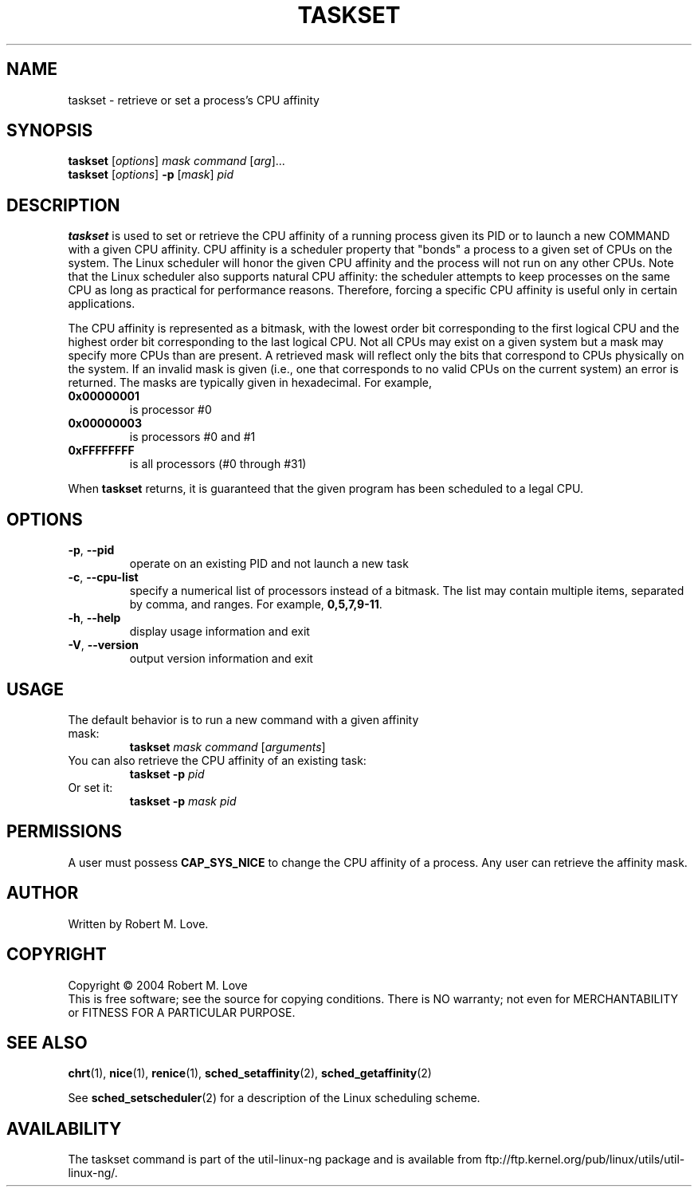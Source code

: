 .\" taskset(1) manpage
.\"
.\" Copyright (C) 2004 Robert Love
.\"
.\" This is free documentation; you can redistribute it and/or
.\" modify it under the terms of the GNU General Public License as
.\" published by the Free Software Foundation; either version 2 of
.\" the License.
.\"
.\" The GNU General Public License's references to "object code"
.\" and "executables" are to be interpreted as the output of any
.\" document formatting or typesetting system, including
.\" intermediate and printed output.
.\"
.\" This manual is distributed in the hope that it will be useful,
.\" but WITHOUT ANY WARRANTY; without even the implied warranty of
.\" MERCHANTABILITY or FITNESS FOR A PARTICULAR PURPOSE.  See the
.\" GNU General Public License for more details.
.\"
.\" You should have received a copy of the GNU General Public
.\" License along with this manual; if not, write to the Free
.\" Software Foundation, Inc., 59 Temple Place, Suite 330, Boston, MA 02111,
.\" USA.
.\"
.\" 2002-05-11 Robert Love <rml@tech9.net>
.\" 	Initial version
.\"
.TH TASKSET "1" "Apr 2003" "schedutils" "Linux User's Manual"
.SH NAME
taskset \- retrieve or set a process's CPU affinity
.SH SYNOPSIS
.B taskset
.RI [ options ]\  mask
.IR command\  [ arg ]...
.br
.B taskset
.RI [ options ]
.B \-p
.RI [ mask ]\  pid
.SH DESCRIPTION
.PP
.BR taskset
is used to set or retrieve the CPU affinity of a running process given its PID
or to launch a new COMMAND with a given CPU affinity.  CPU affinity is a
scheduler property that "bonds" a process to a given set of CPUs on the system.
The Linux scheduler will honor the given CPU affinity and the process will not
run on any other CPUs.  Note that the Linux scheduler also supports natural
CPU affinity: the scheduler attempts to keep processes on the same CPU as long
as practical for performance reasons.  Therefore, forcing a specific CPU
affinity is useful only in certain applications.
.sp
The CPU affinity is represented as a bitmask, with the lowest order bit
corresponding to the first logical CPU and the highest order bit corresponding
to the last logical CPU.  Not all CPUs may exist on a given system but a mask
may specify more CPUs than are present.  A retrieved mask will reflect only the
bits that correspond to CPUs physically on the system.  If an invalid mask is
given (i.e., one that corresponds to no valid CPUs on the current system) an
error is returned.  The masks are typically given in hexadecimal.  For example,
.TP
.BR 0x00000001
is processor #0
.TP
.BR 0x00000003
is processors #0 and #1
.TP
.BR 0xFFFFFFFF
is all processors (#0 through #31)
.PP
When
.BR taskset
returns, it is guaranteed that the given program has been scheduled to a legal
CPU.
.SH OPTIONS
.TP
.BR \-p ,\  \-\-pid
operate on an existing PID and not launch a new task
.TP
.BR \-c ,\  \-\-cpu-list
specify a numerical list of processors instead of a bitmask.  The list may
contain multiple items, separated by comma, and ranges.  For example,
.BR 0,5,7,9-11 .
.TP
.BR \-h ,\  \-\-help
display usage information and exit
.TP
.BR \-V ,\  \-\-version
output version information and exit
.SH USAGE
.TP
The default behavior is to run a new command with a given affinity mask:
.B taskset
.I mask
.IR command\  [ arguments ]
.TP
You can also retrieve the CPU affinity of an existing task:
.B taskset \-p
.I pid
.TP
Or set it:
.B taskset \-p
.I mask pid
.SH PERMISSIONS
A user must possess
.B CAP_SYS_NICE
to change the CPU affinity of a process.  Any user can retrieve the affinity
mask.
.SH AUTHOR
Written by Robert M. Love.
.SH COPYRIGHT
Copyright \(co 2004 Robert M. Love
.br
This is free software; see the source for copying conditions.  There is NO
warranty; not even for MERCHANTABILITY or FITNESS FOR A PARTICULAR PURPOSE.
.SH "SEE ALSO"
.BR chrt (1),
.BR nice (1),
.BR renice (1),
.BR sched_setaffinity (2),
.BR sched_getaffinity (2)
.sp
See
.BR sched_setscheduler (2)
for a description of the Linux scheduling scheme.
.SH AVAILABILITY
The taskset command is part of the util-linux-ng package and is available from
ftp://ftp.kernel.org/pub/linux/utils/util-linux-ng/.
